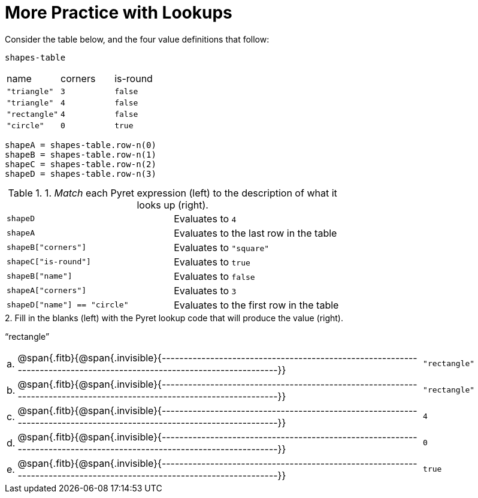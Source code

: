 = More Practice with Lookups

Consider the table below, and the four value definitions that follow:

`shapes-table`

[cols="3"]
|===

|name |corners |is-round

|`"triangle"` | `3`  | `false`
|`"triangle"` | `4`  | `false`
|`"rectangle"` | `4`  | `false`
|`"circle"` | `0`  | `true`

|===

----
shapeA = shapes-table.row-n(0)
shapeB = shapes-table.row-n(1)
shapeC = shapes-table.row-n(2)
shapeD = shapes-table.row-n(3)
----

.1. _Match_ each Pyret expression (left) to the description of what it looks up (right).

[cols="2"]
|===

| `shapeD` | Evaluates to `4`
| `shapeA` | Evaluates to the last row in the table
| `shapeB["corners"]` | Evaluates to `"square"`
| `shapeC["is-round"]` | Evaluates to `true`
| `shapeB["name"]` | Evaluates to `false`
| `shapeA["corners"]` | Evaluates to `3`
| `shapeD["name"] == "circle"` | Evaluates to the first row in
the table
|===

.2. Fill in the blanks (left) with the Pyret lookup code that will produce the value (right).
“rectangle”

[cols="1a,80a,19a"]
|===

| a. |
@span{.fitb}{@span{.invisible}{---------------------------------------------------------------------------------------------------------------------}}
| `"rectangle"`

| b. |
@span{.fitb}{@span{.invisible}{---------------------------------------------------------------------------------------------------------------------}}
| `"rectangle"`

| c. |
@span{.fitb}{@span{.invisible}{---------------------------------------------------------------------------------------------------------------------}}
| `4`

| d. |
@span{.fitb}{@span{.invisible}{---------------------------------------------------------------------------------------------------------------------}}
| `0`

| e. |
@span{.fitb}{@span{.invisible}{---------------------------------------------------------------------------------------------------------------------}}
| `true`

|===

